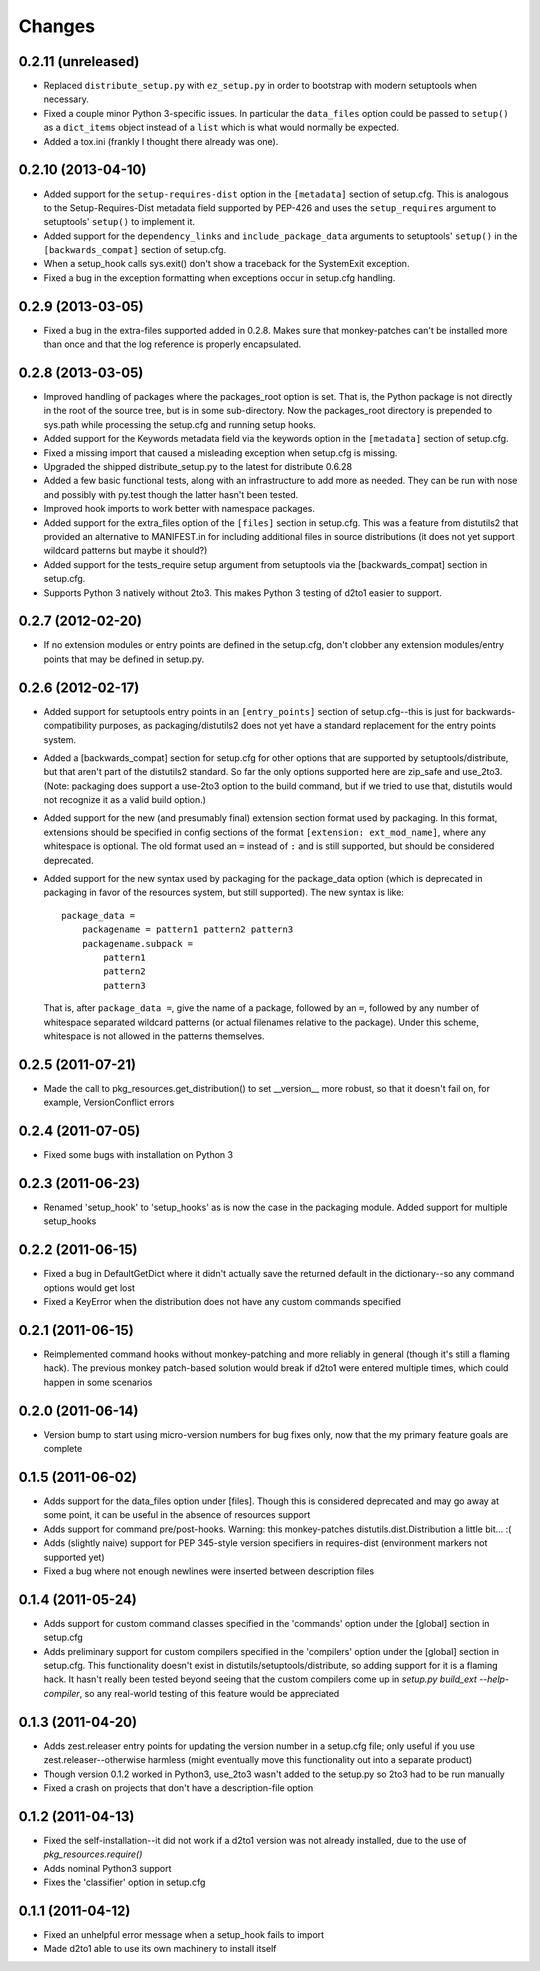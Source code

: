 Changes
=========


0.2.11 (unreleased)
-------------------

- Replaced ``distribute_setup.py`` with ``ez_setup.py`` in order to bootstrap
  with modern setuptools when necessary.

- Fixed a couple minor Python 3-specific issues. In particular the
  ``data_files`` option could be passed to ``setup()`` as a ``dict_items``
  object instead of a ``list`` which is what would normally be expected.

- Added a tox.ini (frankly I thought there already was one).


0.2.10 (2013-04-10)
-------------------

- Added support for the ``setup-requires-dist`` option in the ``[metadata]``
  section of setup.cfg.  This is analogous to the Setup-Requires-Dist metadata
  field supported by PEP-426 and uses the ``setup_requires`` argument to
  setuptools' ``setup()`` to implement it.

- Added support for the ``dependency_links`` and ``include_package_data``
  arguments to setuptools' ``setup()`` in the ``[backwards_compat]`` section of
  setup.cfg.

- When a setup_hook calls sys.exit() don't show a traceback for the
  SystemExit exception.

- Fixed a bug in the exception formatting when exceptions occur in setup.cfg
  handling.


0.2.9 (2013-03-05)
------------------

- Fixed a bug in the extra-files supported added in 0.2.8.  Makes sure that
  monkey-patches can't be installed more than once and that the log
  reference is properly encapsulated.


0.2.8 (2013-03-05)
------------------

- Improved handling of packages where the packages_root option is set. That is,
  the Python package is not directly in the root of the source tree, but is in
  some sub-directory.  Now the packages_root directory is prepended to
  sys.path while processing the setup.cfg and running setup hooks.

- Added support for the Keywords metadata field via the keywords option in the
  ``[metadata]`` section of setup.cfg.

- Fixed a missing import that caused a misleading exception when setup.cfg is
  missing.

- Upgraded the shipped distribute_setup.py to the latest for distribute 0.6.28

- Added a few basic functional tests, along with an infrastructure to add more
  as needed.  They can be run with nose and possibly with py.test though the
  latter hasn't been tested.

- Improved hook imports to work better with namespace packages.

- Added support for the extra_files option of the ``[files]`` section in
  setup.cfg.  This was a feature from distutils2 that provided an alternative
  to MANIFEST.in for including additional files in source distributions (it
  does not yet support wildcard patterns but maybe it should?)

- Added support for the tests_require setup argument from setuptools via
  the [backwards_compat] section in setup.cfg.

- Supports Python 3 natively without 2to3.  This makes Python 3 testing of
  d2to1 easier to support.


0.2.7 (2012-02-20)
------------------

- If no extension modules or entry points are defined in the setup.cfg, don't
  clobber any extension modules/entry points that may be defined in setup.py.


0.2.6 (2012-02-17)
------------------

- Added support for setuptools entry points in an ``[entry_points]`` section of
  setup.cfg--this is just for backwards-compatibility purposes, as
  packaging/distutils2 does not yet have a standard replacement for the entry
  points system.

- Added a [backwards_compat] section for setup.cfg for other options that are
  supported by setuptools/distribute, but that aren't part of the distutils2
  standard.  So far the only options supported here are zip_safe and use_2to3.
  (Note: packaging does support a use-2to3 option to the build command, but if
  we tried to use that, distutils would not recognize it as a valid build
  option.)

- Added support for the new (and presumably final) extension section format
  used by packaging.  In this format, extensions should be specified in config
  sections of the format ``[extension: ext_mod_name]``, where any whitespace is
  optional.  The old format used an ``=`` instead of ``:`` and is still
  supported, but should be considered deprecated.

- Added support for the new syntax used by packaging for the package_data
  option (which is deprecated in packaging in favor of the resources system,
  but still supported).  The new syntax is like::

      package_data =
          packagename = pattern1 pattern2 pattern3
          packagename.subpack = 
              pattern1
              pattern2
              pattern3

  That is, after ``package_data =``, give the name of a package, followed by
  an ``=``, followed by any number of whitespace separated wildcard patterns (or
  actual filenames relative to the package).  Under this scheme, whitespace is
  not allowed in the patterns themselves.


0.2.5 (2011-07-21)
------------------

- Made the call to pkg_resources.get_distribution() to set __version__ more
  robust, so that it doesn't fail on, for example, VersionConflict errors


0.2.4 (2011-07-05)
------------------

- Fixed some bugs with installation on Python 3


0.2.3 (2011-06-23)
------------------

- Renamed 'setup_hook' to 'setup_hooks' as is now the case in the packaging
  module.  Added support for multiple setup_hooks


0.2.2 (2011-06-15)
------------------

- Fixed a bug in DefaultGetDict where it didn't actually save the returned
  default in the dictionary--so any command options would get lost
- Fixed a KeyError when the distribution does not have any custom commands
  specified


0.2.1 (2011-06-15)
------------------

- Reimplemented command hooks without monkey-patching and more reliably in
  general (though it's still a flaming hack).  The previous monkey patch-based
  solution would break if d2to1 were entered multiple times, which could happen
  in some scenarios


0.2.0 (2011-06-14)
------------------

- Version bump to start using micro-version numbers for bug fixes only, now
  that the my primary feature goals are complete


0.1.5 (2011-06-02)
------------------

- Adds support for the data_files option under [files].  Though this is
  considered deprecated and may go away at some point, it can be useful in the
  absence of resources support
- Adds support for command pre/post-hooks.  Warning: this monkey-patches
  distutils.dist.Distribution a little bit... :(
- Adds (slightly naive) support for PEP 345-style version specifiers in
  requires-dist (environment markers not supported yet)
- Fixed a bug where not enough newlines were inserted between description files


0.1.4 (2011-05-24)
------------------

- Adds support for custom command classes specified in the 'commands' option
  under the [global] section in setup.cfg
- Adds preliminary support for custom compilers specified in the 'compilers'
  option under the [global] section in setup.cfg.  This functionality doesn't
  exist in distutils/setuptools/distribute, so adding support for it is a
  flaming hack.  It hasn't really been tested beyond seeing that the custom
  compilers come up in `setup.py build_ext --help-compiler`, so any real-world
  testing of this feature would be appreciated


0.1.3 (2011-04-20)
------------------

- Adds zest.releaser entry points for updating the version number in a
  setup.cfg file; only useful if you use zest.releaser--otherwise harmless
  (might eventually move this functionality out into a separate product)
- Though version 0.1.2 worked in Python3, use_2to3 wasn't added to the setup.py
  so 2to3 had to be run manually
- Fixed a crash on projects that don't have a description-file option

0.1.2 (2011-04-13)
------------------

- Fixed the self-installation--it did not work if a d2to1 version was not
  already installed, due to the use of `pkg_resources.require()`
- Adds nominal Python3 support
- Fixes the 'classifier' option in setup.cfg

0.1.1 (2011-04-12)
------------------

- Fixed an unhelpful error message when a setup_hook fails to import
- Made d2to1 able to use its own machinery to install itself

